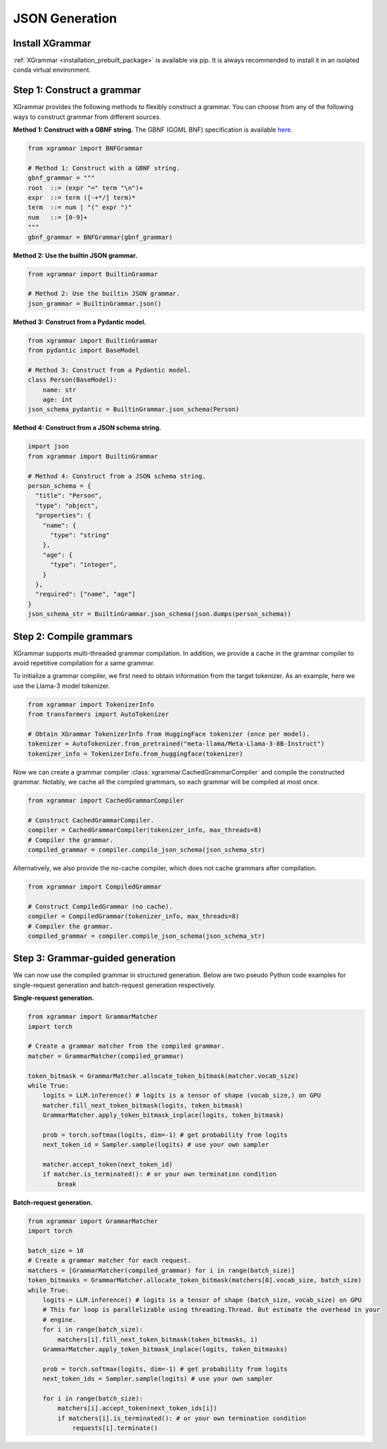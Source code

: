 .. _tutorial-json-generation:

JSON Generation
====================


Install XGrammar
~~~~~~~~~~~~~~~~

:ref:`XGrammar <installation_prebuilt_package>` is available via pip.
It is always recommended to install it in an isolated conda virtual environment.


.. _tutorial-json-generation-construct-grammar:

Step 1: Construct a grammar
~~~~~~~~~~~~~~~~~~~~~~~~~~~

XGrammar provides the following methods to flexibly construct a grammar.
You can choose from any of the following ways to construct grammar from different sources.

**Method 1: Construct with a GBNF string.**
The GBNF (GGML BNF) specification is available
`here <https://github.com/ggerganov/llama.cpp/blob/master/grammars/README.md>`__.


.. code:: python

  from xgrammar import BNFGrammar

  # Method 1: Construct with a GBNF string.
  gbnf_grammar = """
  root  ::= (expr "=" term "\n")+
  expr  ::= term ([-+*/] term)*
  term  ::= num | "(" expr ")"
  num   ::= [0-9]+
  """
  gbnf_grammar = BNFGrammar(gbnf_grammar)


**Method 2: Use the builtin JSON grammar.**

.. code:: python

  from xgrammar import BuiltinGrammar

  # Method 2: Use the builtin JSON grammar.
  json_grammar = BuiltinGrammar.json()


**Method 3: Construct from a Pydantic model.**

.. code:: python

  from xgrammar import BuiltinGrammar
  from pydantic import BaseModel

  # Method 3: Construct from a Pydantic model.
  class Person(BaseModel):
      name: str
      age: int
  json_schema_pydantic = BuiltinGrammar.json_schema(Person)

**Method 4: Construct from a JSON schema string.**

.. code:: python

  import json
  from xgrammar import BuiltinGrammar

  # Method 4: Construct from a JSON schema string.
  person_schema = {
    "title": "Person",
    "type": "object",
    "properties": {
      "name": {
        "type": "string"
      },
      "age": {
        "type": "integer",
      }
    },
    "required": ["name", "age"]
  }
  json_schema_str = BuiltinGrammar.json_schema(json.dumps(person_schema))


.. _tutorial-json-generation-compile-grammar:

Step 2: Compile grammars
~~~~~~~~~~~~~~~~~~~~~~~~

XGrammar supports multi-threaded grammar compilation.
In addition, we provide a cache in the grammar compiler to avoid
repetitive compilation for a same grammar.

To initialize a grammar compiler, we first need to obtain
information from the target tokenizer.
As an example, here we use the Llama-3 model tokenizer.

.. code:: python

  from xgrammar import TokenizerInfo
  from transformers import AutoTokenizer

  # Obtain XGrammar TokenizerInfo from HuggingFace tokenizer (once per model).
  tokenizer = AutoTokenizer.from_pretrained("meta-llama/Meta-Llama-3-8B-Instruct")
  tokenizer_info = TokenizerInfo.from_huggingface(tokenizer)


Now we can create a grammar compiler :class:`xgrammar.CachedGrammarCompiler`
and compile the constructed grammar.
Notably, we cache all the compiled grammars, so each grammar will be compiled
at most once.

.. code:: python

  from xgrammar import CachedGrammarCompiler

  # Construct CachedGrammarCompiler.
  compiler = CachedGrammarCompiler(tokenizer_info, max_threads=8)
  # Compiler the grammar.
  compiled_grammar = compiler.compile_json_schema(json_schema_str)


Alternatively, we also provide the no-cache compiler, which does not
cache grammars after compilation.

.. code:: python

  from xgrammar import CompiledGrammar

  # Construct CompiledGrammar (no cache).
  compiler = CompiledGrammar(tokenizer_info, max_threads=8)
  # Compiler the grammar.
  compiled_grammar = compiler.compile_json_schema(json_schema_str)



.. _tutorial-json-generation-grammar-guided-generation:

Step 3: Grammar-guided generation
~~~~~~~~~~~~~~~~~~~~~~~~~~~~~~~~~

We can now use the compiled grammar in structured generation.
Below are two pseudo Python code examples for
single-request generation and batch-request generation respectively.

**Single-request generation.**

.. code:: python

  from xgrammar import GrammarMatcher
  import torch

  # Create a grammar matcher from the compiled grammar.
  matcher = GrammarMatcher(compiled_grammar)

  token_bitmask = GrammarMatcher.allocate_token_bitmask(matcher.vocab_size)
  while True:
      logits = LLM.inference() # logits is a tensor of shape (vocab_size,) on GPU
      matcher.fill_next_token_bitmask(logits, token_bitmask)
      GrammarMatcher.apply_token_bitmask_inplace(logits, token_bitmask)

      prob = torch.softmax(logits, dim=-1) # get probability from logits
      next_token_id = Sampler.sample(logits) # use your own sampler

      matcher.accept_token(next_token_id)
      if matcher.is_terminated(): # or your own termination condition
          break


**Batch-request generation.**

.. code:: python

  from xgrammar import GrammarMatcher
  import torch

  batch_size = 10
  # Create a grammar matcher for each request.
  matchers = [GrammarMatcher(compiled_grammar) for i in range(batch_size)]
  token_bitmasks = GrammarMatcher.allocate_token_bitmask(matchers[0].vocab_size, batch_size)
  while True:
      logits = LLM.inference() # logits is a tensor of shape (batch_size, vocab_size) on GPU
      # This for loop is parallelizable using threading.Thread. But estimate the overhead in your
      # engine.
      for i in range(batch_size):
          matchers[i].fill_next_token_bitmask(token_bitmasks, i)
      GrammarMatcher.apply_token_bitmask_inplace(logits, token_bitmasks)

      prob = torch.softmax(logits, dim=-1) # get probability from logits
      next_token_ids = Sampler.sample(logits) # use your own sampler

      for i in range(batch_size):
          matchers[i].accept_token(next_token_ids[i])
          if matchers[i].is_terminated(): # or your own termination condition
              requests[i].terminate()

